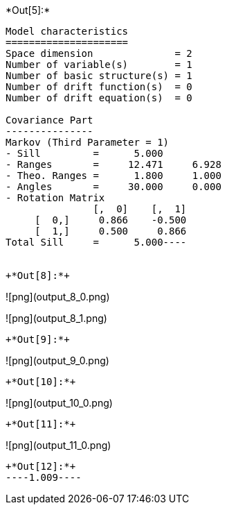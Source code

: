 +*Out[5]:*+
----
Model characteristics
=====================
Space dimension              = 2
Number of variable(s)        = 1
Number of basic structure(s) = 1
Number of drift function(s)  = 0
Number of drift equation(s)  = 0

Covariance Part
---------------
Markov (Third Parameter = 1)
- Sill         =      5.000
- Ranges       =     12.471     6.928
- Theo. Ranges =      1.800     1.000
- Angles       =     30.000     0.000
- Rotation Matrix
               [,  0]    [,  1]
     [  0,]     0.866    -0.500
     [  1,]     0.500     0.866
Total Sill     =      5.000----


+*Out[8]:*+
----
![png](output_8_0.png)

![png](output_8_1.png)
----


+*Out[9]:*+
----
![png](output_9_0.png)
----


+*Out[10]:*+
----
![png](output_10_0.png)
----


+*Out[11]:*+
----
![png](output_11_0.png)
----


+*Out[12]:*+
----1.009----
